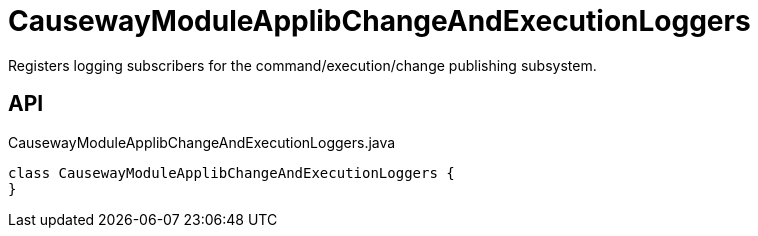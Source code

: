 = CausewayModuleApplibChangeAndExecutionLoggers
:Notice: Licensed to the Apache Software Foundation (ASF) under one or more contributor license agreements. See the NOTICE file distributed with this work for additional information regarding copyright ownership. The ASF licenses this file to you under the Apache License, Version 2.0 (the "License"); you may not use this file except in compliance with the License. You may obtain a copy of the License at. http://www.apache.org/licenses/LICENSE-2.0 . Unless required by applicable law or agreed to in writing, software distributed under the License is distributed on an "AS IS" BASIS, WITHOUT WARRANTIES OR  CONDITIONS OF ANY KIND, either express or implied. See the License for the specific language governing permissions and limitations under the License.

Registers logging subscribers for the command/execution/change publishing subsystem.

== API

[source,java]
.CausewayModuleApplibChangeAndExecutionLoggers.java
----
class CausewayModuleApplibChangeAndExecutionLoggers {
}
----

